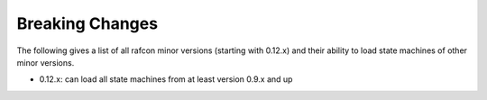 Breaking Changes
================

The following gives a list of all rafcon minor versions (starting with 0.12.x) and their ability to load state machines of other minor versions.


- 0.12.x: can load all state machines from at least version 0.9.x and up
